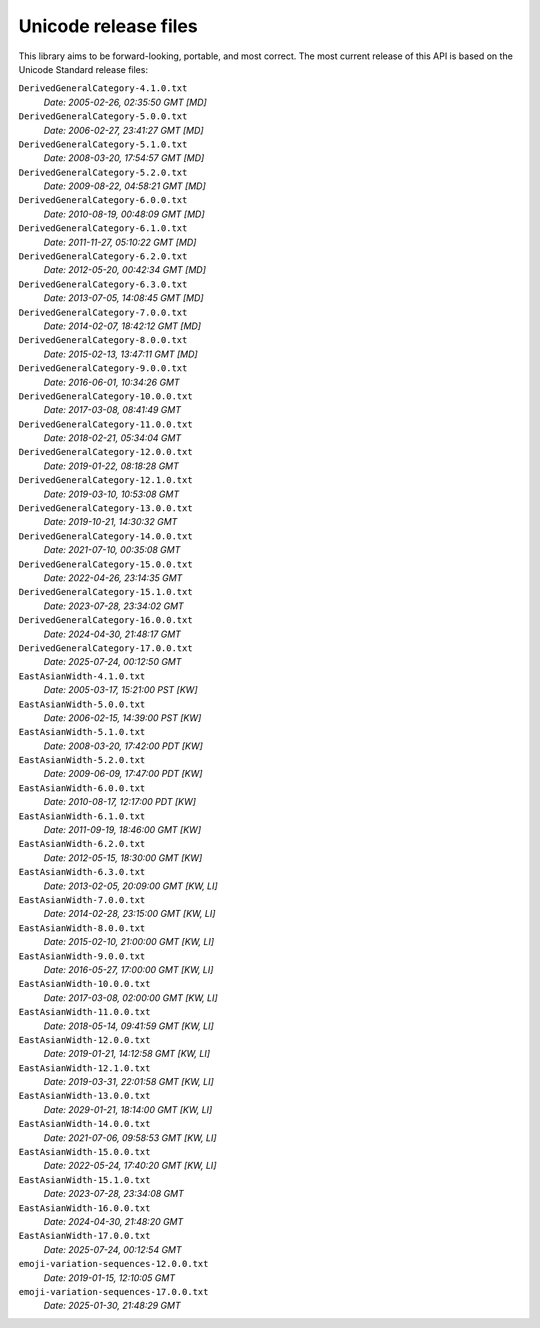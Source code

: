 =====================
Unicode release files
=====================

This library aims to be forward-looking, portable, and most correct.
The most current release of this API is based on the Unicode Standard
release files:


``DerivedGeneralCategory-4.1.0.txt``
  *Date: 2005-02-26, 02:35:50 GMT [MD]*

``DerivedGeneralCategory-5.0.0.txt``
  *Date: 2006-02-27, 23:41:27 GMT [MD]*

``DerivedGeneralCategory-5.1.0.txt``
  *Date: 2008-03-20, 17:54:57 GMT [MD]*

``DerivedGeneralCategory-5.2.0.txt``
  *Date: 2009-08-22, 04:58:21 GMT [MD]*

``DerivedGeneralCategory-6.0.0.txt``
  *Date: 2010-08-19, 00:48:09 GMT [MD]*

``DerivedGeneralCategory-6.1.0.txt``
  *Date: 2011-11-27, 05:10:22 GMT [MD]*

``DerivedGeneralCategory-6.2.0.txt``
  *Date: 2012-05-20, 00:42:34 GMT [MD]*

``DerivedGeneralCategory-6.3.0.txt``
  *Date: 2013-07-05, 14:08:45 GMT [MD]*

``DerivedGeneralCategory-7.0.0.txt``
  *Date: 2014-02-07, 18:42:12 GMT [MD]*

``DerivedGeneralCategory-8.0.0.txt``
  *Date: 2015-02-13, 13:47:11 GMT [MD]*

``DerivedGeneralCategory-9.0.0.txt``
  *Date: 2016-06-01, 10:34:26 GMT*

``DerivedGeneralCategory-10.0.0.txt``
  *Date: 2017-03-08, 08:41:49 GMT*

``DerivedGeneralCategory-11.0.0.txt``
  *Date: 2018-02-21, 05:34:04 GMT*

``DerivedGeneralCategory-12.0.0.txt``
  *Date: 2019-01-22, 08:18:28 GMT*

``DerivedGeneralCategory-12.1.0.txt``
  *Date: 2019-03-10, 10:53:08 GMT*

``DerivedGeneralCategory-13.0.0.txt``
  *Date: 2019-10-21, 14:30:32 GMT*

``DerivedGeneralCategory-14.0.0.txt``
  *Date: 2021-07-10, 00:35:08 GMT*

``DerivedGeneralCategory-15.0.0.txt``
  *Date: 2022-04-26, 23:14:35 GMT*

``DerivedGeneralCategory-15.1.0.txt``
  *Date: 2023-07-28, 23:34:02 GMT*

``DerivedGeneralCategory-16.0.0.txt``
  *Date: 2024-04-30, 21:48:17 GMT*

``DerivedGeneralCategory-17.0.0.txt``
  *Date: 2025-07-24, 00:12:50 GMT*

``EastAsianWidth-4.1.0.txt``
  *Date: 2005-03-17, 15:21:00 PST [KW]*

``EastAsianWidth-5.0.0.txt``
  *Date: 2006-02-15, 14:39:00 PST [KW]*

``EastAsianWidth-5.1.0.txt``
  *Date: 2008-03-20, 17:42:00 PDT [KW]*

``EastAsianWidth-5.2.0.txt``
  *Date: 2009-06-09, 17:47:00 PDT [KW]*

``EastAsianWidth-6.0.0.txt``
  *Date: 2010-08-17, 12:17:00 PDT [KW]*

``EastAsianWidth-6.1.0.txt``
  *Date: 2011-09-19, 18:46:00 GMT [KW]*

``EastAsianWidth-6.2.0.txt``
  *Date: 2012-05-15, 18:30:00 GMT [KW]*

``EastAsianWidth-6.3.0.txt``
  *Date: 2013-02-05, 20:09:00 GMT [KW, LI]*

``EastAsianWidth-7.0.0.txt``
  *Date: 2014-02-28, 23:15:00 GMT [KW, LI]*

``EastAsianWidth-8.0.0.txt``
  *Date: 2015-02-10, 21:00:00 GMT [KW, LI]*

``EastAsianWidth-9.0.0.txt``
  *Date: 2016-05-27, 17:00:00 GMT [KW, LI]*

``EastAsianWidth-10.0.0.txt``
  *Date: 2017-03-08, 02:00:00 GMT [KW, LI]*

``EastAsianWidth-11.0.0.txt``
  *Date: 2018-05-14, 09:41:59 GMT [KW, LI]*

``EastAsianWidth-12.0.0.txt``
  *Date: 2019-01-21, 14:12:58 GMT [KW, LI]*

``EastAsianWidth-12.1.0.txt``
  *Date: 2019-03-31, 22:01:58 GMT [KW, LI]*

``EastAsianWidth-13.0.0.txt``
  *Date: 2029-01-21, 18:14:00 GMT [KW, LI]*

``EastAsianWidth-14.0.0.txt``
  *Date: 2021-07-06, 09:58:53 GMT [KW, LI]*

``EastAsianWidth-15.0.0.txt``
  *Date: 2022-05-24, 17:40:20 GMT [KW, LI]*

``EastAsianWidth-15.1.0.txt``
  *Date: 2023-07-28, 23:34:08 GMT*

``EastAsianWidth-16.0.0.txt``
  *Date: 2024-04-30, 21:48:20 GMT*

``EastAsianWidth-17.0.0.txt``
  *Date: 2025-07-24, 00:12:54 GMT*

``emoji-variation-sequences-12.0.0.txt``
  *Date: 2019-01-15, 12:10:05 GMT*

``emoji-variation-sequences-17.0.0.txt``
  *Date: 2025-01-30, 21:48:29 GMT*


